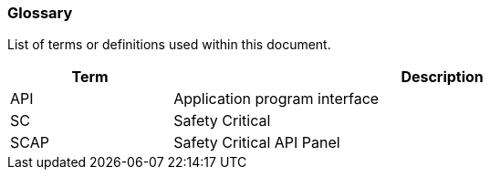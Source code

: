 // (C) Copyright 2014-2017 The Khronos Group Inc. All Rights Reserved.
// Khrono Group Safety Critical API Development SCAP
// document
// 
// Text format: asciidoc 8.6.9
// Editor:      Asciidoc Book Editor
//
// Description: Requirements 2.2 Glossary

:Author: Illya Rudkin (spec editor)
:Author Initials: IOR
:Revision: 0.01

=== Glossary

List of terms or definitions used within this document.

[cols="3,10", width="90%", options="header", frame="topbot"]
|=============================
|Term | Description 
|API  | Application program interface 
|SC   | Safety Critical 
|SCAP | Safety Critical API Panel
|=============================